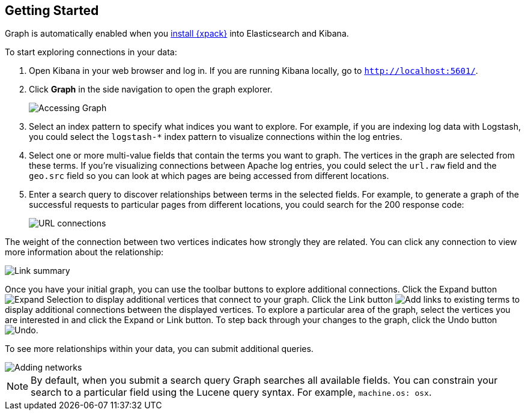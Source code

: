 [[graph-getting-started]]
== Getting Started

Graph is automatically enabled when you <<installing-xpack,install {xpack}>>
into Elasticsearch and Kibana. 

[[exploring-connections]]
To start exploring connections in your data:

. Open Kibana in your web browser and log in. If you are running Kibana
locally, go to `http://localhost:5601/`. 

. Click **Graph** in the side navigation to open the graph explorer.
+
image::images/graph-open.jpg["Accessing Graph"]

. Select an index pattern to specify what indices you want to explore.
For example, if you are indexing log data with Logstash, you could select the 
`logstash-*` index pattern to visualize connections within the log entries.

. Select one or more multi-value fields that contain the terms you want to
graph. The vertices in the graph are selected from these terms. If you're
visualizing connections between Apache log entries, you could select the 
`url.raw` field and the `geo.src` field so you can look at which pages are
being accessed from different locations.

. Enter a search query to discover relationships between terms in the selected
fields. For example, to generate a graph of the successful requests to
particular pages from different locations, you could search for the 200
response code:
+
image::images/graph-url-connections.jpg["URL connections"]

The weight of the connection between two vertices indicates how strongly they
are related. You can click any connection to view more information about
the relationship:

image::images/graph-link-summary.jpg["Link summary"]

Once you have your initial graph, you can use the toolbar buttons to explore
additional connections. Click the Expand button
image:images/graph-expand-button.jpg[Expand Selection] to display additional vertices
that connect to your graph. Click the Link button 
image:images/graph-link-button.jpg[Add links to existing terms] to display additional
connections between the displayed vertices. To explore a particular area of the
graph, select the vertices you are interested in and click the Expand or Link button.
To step back through your changes to the graph, click the Undo button 
image:images/graph-undo-button.jpg[Undo]. 

To see more relationships within your data, you can submit additional queries.

image::images/graph-add-query.jpg["Adding networks"]

NOTE: By default, when you submit a search query Graph searches all available
fields. You can constrain your search to a particular field using the Lucene
query syntax. For example,  `machine.os: osx`. 